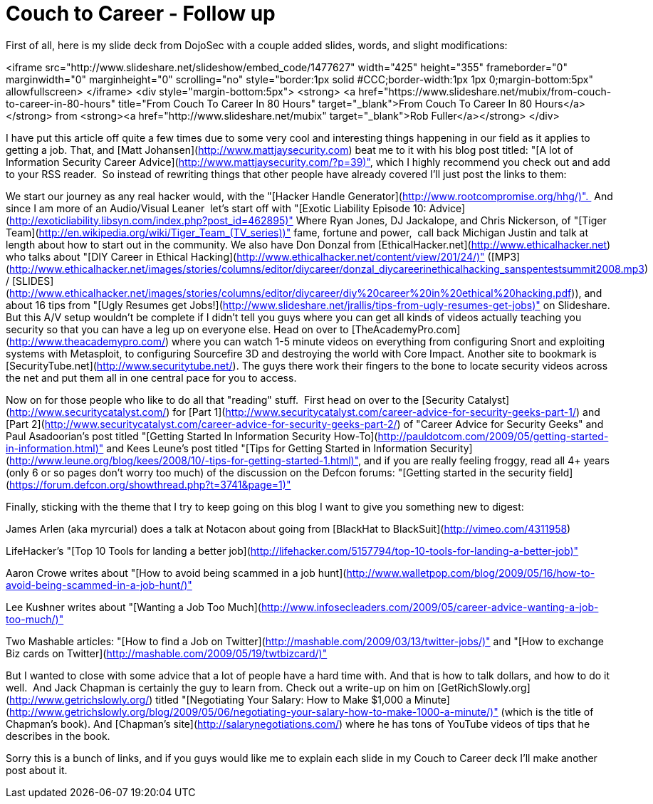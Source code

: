 = Couch to Career - Follow up
:hp-tags: presentations

First of all, here is my slide deck from DojoSec with a couple added slides, words, and slight modifications:  

<iframe src="http://www.slideshare.net/slideshow/embed_code/1477627" width="425" height="355" frameborder="0" marginwidth="0" marginheight="0" scrolling="no" style="border:1px solid #CCC;border-width:1px 1px 0;margin-bottom:5px" allowfullscreen> </iframe> <div style="margin-bottom:5px"> <strong> <a href="https://www.slideshare.net/mubix/from-couch-to-career-in-80-hours" title="From Couch To Career In 80 Hours" target="_blank">From Couch To Career In 80 Hours</a> </strong> from <strong><a href="http://www.slideshare.net/mubix" target="_blank">Rob Fuller</a></strong> </div>

I have put this article off quite a few times due to some very cool and interesting things happening in our field as it applies to getting a job. That, and [Matt Johansen](http://www.mattjaysecurity.com) beat me to it with his blog post titled: "[A lot of Information Security Career Advice](http://www.mattjaysecurity.com/?p=39)", which I highly recommend you check out and add to your RSS reader.  So instead of rewriting things that other people have already covered I'll just post the links to them:  
  
We start our journey as any real hacker would, with the "[Hacker Handle Generator](http://www.rootcompromise.org/hhg/)".  And since I am more of an Audio/Visual Leaner  let's start off with "[Exotic Liability Episode 10: Advice](http://exoticliability.libsyn.com/index.php?post_id=462895)" Where Ryan Jones, DJ Jackalope, and Chris Nickerson, of "[Tiger Team](http://en.wikipedia.org/wiki/Tiger_Team_(TV_series))" fame, fortune and power,  call back Michigan Justin and talk at length about how to start out in the community. We also have Don Donzal from [EthicalHacker.net](http://www.ethicalhacker.net) who talks about "[DIY Career in Ethical Hacking](http://www.ethicalhacker.net/content/view/201/24/)" ([MP3](http://www.ethicalhacker.net/images/stories/columns/editor/diycareer/donzal_diycareerinethicalhacking_sanspentestsummit2008.mp3) / [SLIDES](http://www.ethicalhacker.net/images/stories/columns/editor/diycareer/diy%20career%20in%20ethical%20hacking.pdf)), and about 16 tips from "[Ugly Resumes get Jobs!](http://www.slideshare.net/jrallis/tips-from-ugly-resumes-get-jobs)" on Slideshare. But this A/V setup wouldn't be complete if I didn't tell you guys where you can get all kinds of videos actually teaching you security so that you can have a leg up on everyone else. Head on over to [TheAcademyPro.com](http://www.theacademypro.com/) where you can watch 1-5 minute videos on everything from configuring Snort and exploiting systems with Metasploit, to configuring Sourcefire 3D and destroying the world with Core Impact. Another site to bookmark is [SecurityTube.net](http://www.securitytube.net/). The guys there work their fingers to the bone to locate security videos across the net and put them all in one central pace for you to access.  
  
Now on for those people who like to do all that "reading" stuff.  First head on over to the [Security Catalyst](http://www.securitycatalyst.com/) for [Part 1](http://www.securitycatalyst.com/career-advice-for-security-geeks-part-1/) and [Part 2](http://www.securitycatalyst.com/career-advice-for-security-geeks-part-2/) of "Career Advice for Security Geeks" and Paul Asadoorian's post titled "[Getting Started In Information Security How-To](http://pauldotcom.com/2009/05/getting-started-in-information.html)" and Kees Leune's post titled "[Tips for Getting Started in Information Security](http://www.leune.org/blog/kees/2008/10/-tips-for-getting-started-1.html)", and if you are really feeling froggy, read all 4+ years (only 6 or so pages don't worry too much) of the discussion on the Defcon forums: "[Getting started in the security field](https://forum.defcon.org/showthread.php?t=3741&page=1)"  
  
Finally, sticking with the theme that I try to keep going on this blog I want to give you something new to digest:  
  
James Arlen (aka myrcurial) does a talk at Notacon about going from [BlackHat to BlackSuit](http://vimeo.com/4311958)  
  
LifeHacker's "[Top 10 Tools for landing a better job](http://lifehacker.com/5157794/top-10-tools-for-landing-a-better-job)"  
  
Aaron Crowe writes about "[How to avoid being scammed in a job hunt](http://www.walletpop.com/blog/2009/05/16/how-to-avoid-being-scammed-in-a-job-hunt/)"  
  
Lee Kushner writes about "[Wanting a Job Too Much](http://www.infosecleaders.com/2009/05/career-advice-wanting-a-job-too-much/)"  
  
Two Mashable articles: "[How to find a Job on Twitter](http://mashable.com/2009/03/13/twitter-jobs/)" and "[How to exchange Biz cards on Twitter](http://mashable.com/2009/05/19/twtbizcard/)"  
  
But I wanted to close with some advice that a lot of people have a hard time with. And that is how to talk dollars, and how to do it well.  And Jack Chapman is certainly the guy to learn from. Check out a write-up on him on [GetRichSlowly.org](http://www.getrichslowly.org/) titled "[Negotiating Your Salary: How to Make $1,000 a Minute](http://www.getrichslowly.org/blog/2009/05/06/negotiating-your-salary-how-to-make-1000-a-minute/)" (which is the title of Chapman's book). And [Chapman's site](http://salarynegotiations.com/) where he has tons of YouTube videos of tips that he describes in the book.  
  
Sorry this is a bunch of links, and if you guys would like me to explain each slide in my Couch to Career deck I'll make another post about it.
